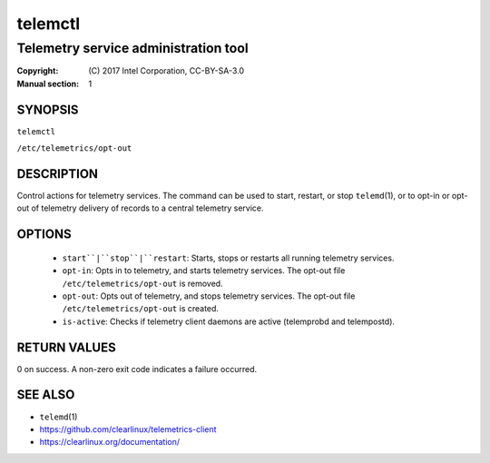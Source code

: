 ========
telemctl
========

-------------------------------------
Telemetry service administration tool
-------------------------------------

:Copyright: \(C) 2017 Intel Corporation, CC-BY-SA-3.0
:Manual section: 1


SYNOPSIS
========

``telemctl``

``/etc/telemetrics/opt-out``


DESCRIPTION
===========

Control actions for telemetry services. The command can be used to start,
restart, or stop ``telemd``\(1), or to opt-in or opt-out of telemetry delivery
of records to a central telemetry service.


OPTIONS
=======

 * ``start``|``stop``|``restart``:
   Starts, stops or restarts all running telemetry services.

 * ``opt-in``: 
   Opts in to telemetry, and starts telemetry services. The opt-out file
   ``/etc/telemetrics/opt-out`` is removed.

 * ``opt-out``: 
   Opts out of telemetry, and stops telemetry services. The opt-out file
   ``/etc/telemetrics/opt-out`` is created.

 * ``is-active``:
   Checks if telemetry client daemons are active (telemprobd and telempostd).


RETURN VALUES
=============

0 on success. A non-zero exit code indicates a failure occurred.


SEE ALSO
========

* ``telemd``\(1)
* https://github.com/clearlinux/telemetrics-client
* https://clearlinux.org/documentation/

